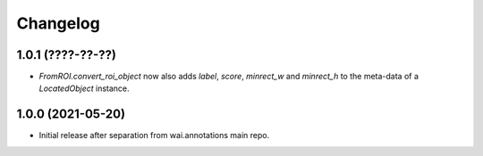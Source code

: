 Changelog
=========

1.0.1 (????-??-??)
------------------

- `FromROI.convert_roi_object` now also adds `label`, `score`, `minrect_w` and `minrect_h` to the
  meta-data of a `LocatedObject` instance.


1.0.0 (2021-05-20)
------------------

- Initial release after separation from wai.annotations main repo.
